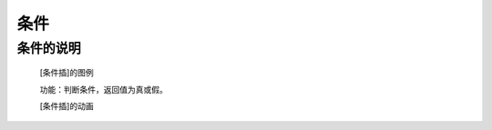 **条件**
================================

**条件的说明**
>>>>>>>>>>>>>>>>>>>>>>>>>>>>>>>>>

	[条件插]的图例

	.. image:: images/logic/==.png

	功能：判断条件，返回值为真或假。

	[条件插]的动画

	.. image:: images/logic/==.gif